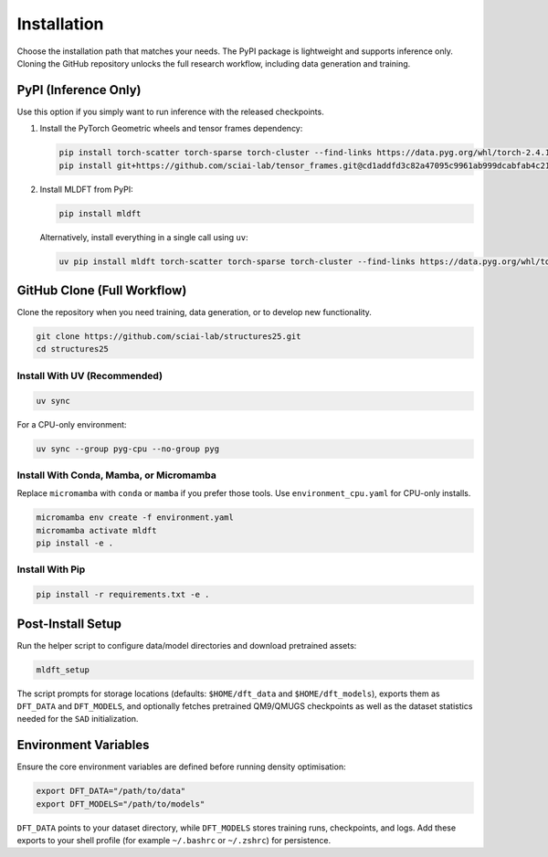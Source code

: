 Installation
============

Choose the installation path that matches your needs. The PyPI package is lightweight and supports inference only. Cloning the GitHub repository unlocks the full research workflow, including data generation and training.


PyPI (Inference Only)
---------------------

Use this option if you simply want to run inference with the released checkpoints.

1. Install the PyTorch Geometric wheels and tensor frames dependency:

   .. code-block:: bash

      pip install torch-scatter torch-sparse torch-cluster --find-links https://data.pyg.org/whl/torch-2.4.1+cu124.html
      pip install git+https://github.com/sciai-lab/tensor_frames.git@cd1addfd3c82a47095c9961ab999dcabfab4c21d

2. Install MLDFT from PyPI:

   .. code-block:: bash

      pip install mldft

   Alternatively, install everything in a single call using ``uv``:

   .. code-block:: bash

      uv pip install mldft torch-scatter torch-sparse torch-cluster --find-links https://data.pyg.org/whl/torch-2.4.1+cu124.html git+https://github.com/sciai-lab/tensor_frames.git@cd1addfd3c82a47095c9961ab999dcabfab4c21d


GitHub Clone (Full Workflow)
----------------------------

Clone the repository when you need training, data generation, or to develop new functionality.

.. code-block:: bash

   git clone https://github.com/sciai-lab/structures25.git
   cd structures25


Install With UV (Recommended)
^^^^^^^^^^^^^^^^^^^^^^^^^^^^^

.. code-block:: bash

   uv sync

For a CPU-only environment:

.. code-block:: bash

   uv sync --group pyg-cpu --no-group pyg


Install With Conda, Mamba, or Micromamba
^^^^^^^^^^^^^^^^^^^^^^^^^^^^^^^^^^^^^^^^

Replace ``micromamba`` with ``conda`` or ``mamba`` if you prefer those tools. Use ``environment_cpu.yaml`` for CPU-only installs.

.. code-block:: bash

   micromamba env create -f environment.yaml
   micromamba activate mldft
   pip install -e .


Install With Pip
^^^^^^^^^^^^^^^^

.. code-block:: bash

   pip install -r requirements.txt -e .


Post-Install Setup
------------------

Run the helper script to configure data/model directories and download pretrained assets:

.. code-block:: bash

   mldft_setup

The script prompts for storage locations (defaults: ``$HOME/dft_data`` and ``$HOME/dft_models``), exports them as ``DFT_DATA`` and ``DFT_MODELS``, and optionally fetches pretrained QM9/QMUGS checkpoints as well as the dataset statistics needed for the ``SAD`` initialization.


Environment Variables
---------------------

Ensure the core environment variables are defined before running density optimisation:

.. code-block:: bash

   export DFT_DATA="/path/to/data"
   export DFT_MODELS="/path/to/models"

``DFT_DATA`` points to your dataset directory, while ``DFT_MODELS`` stores training runs, checkpoints, and logs. Add these exports to your shell profile (for example ``~/.bashrc`` or ``~/.zshrc``) for persistence.
